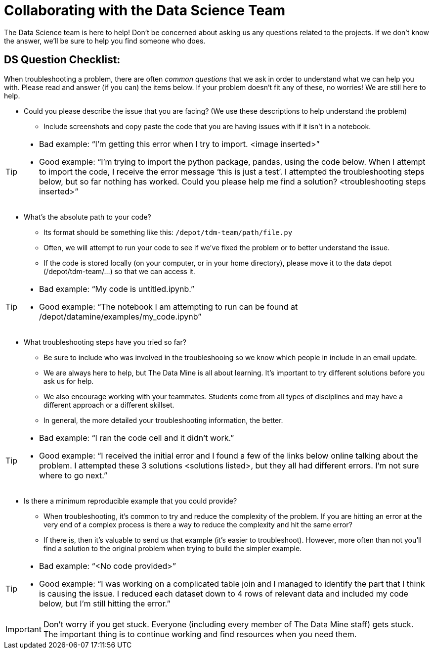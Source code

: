 = Collaborating with the Data Science Team

The Data Science team is here to help! Don’t be concerned about asking us any questions related to the projects. If we don’t know the answer, we’ll be sure to help you find someone who does.


== DS Question Checklist: 

When troubleshooting a problem, there are often _common questions_ that we ask in order to understand what we can help you with. Please read and answer (if you can) the items below. If your problem doesn’t fit any of these, no worries! We are still here to help. 

* Could you please describe the issue that you are facing? (We use these descriptions to help understand the problem)  
** Include screenshots and copy paste the code that you are having issues with if it isn’t in a notebook. 

[TIP]
====
* Bad example: “I’m getting this error when I try to import. <image inserted>” 
* Good example: “I’m trying to import the python package, pandas, using the code below. When I attempt to import the code, I receive the error message ‘this is just a test’. I attempted the troubleshooting steps below, but so far nothing has worked. Could you please help me find a solution? <troubleshooting steps inserted>” 
====

* What’s the absolute path to your code? 
** Its format should be something like this: `/depot/tdm-team/path/file.py` 
** Often, we will attempt to run your code to see if we’ve fixed the problem or to better understand the issue.  
** If the code is stored locally (on your computer, or in your home directory), please move it to the data depot (/depot/tdm-team/...) so that we can access it.  

[TIP]
====
* Bad example: “My code is untitled.ipynb.”  
* Good example: “The notebook I am attempting to run can be found at /depot/datamine/examples/my_code.ipynb”
====

* What troubleshooting steps have you tried so far? 
** Be sure to include who was involved in the troubleshooing so we know which people in include in an email update.  
** We are always here to help, but The Data Mine is all about learning. It’s important to try different solutions before you ask us for help.  
** We also encourage working with your teammates. Students come from all types of disciplines and may have a different approach or a different skillset. 
** In general, the more detailed your troubleshooting information, the better.  

[TIP]
====
* Bad example: “I ran the code cell and it didn’t work.” 
* Good example: “I received the initial error and I found a few of the links below online talking about the problem. I attempted these 3 solutions <solutions listed>, but they all had different errors. I’m not sure where to go next.” 
====

* Is there a minimum reproducible example that you could provide? 
** When troubleshooting, it’s common to try and reduce the complexity of the problem. If you are hitting an error at the very end of a complex process is there a way to reduce the complexity and hit the same error? 
** If there is, then it’s valuable to send us that example (it’s easier to troubleshoot). However, more often than not you’ll find a solution to the original problem when trying to build the simpler example.  

[TIP]
====
* Bad example: “<No code provided>” 
* Good example: “I was working on a complicated table join and I managed to identify the part that I think is causing the issue. I reduced each dataset down to 4 rows of relevant data and included my code below, but I’m still hitting the error.”
==== 

[IMPORTANT]
====
Don’t worry if you get stuck. Everyone (including every member of The Data Mine staff) gets stuck. The important thing is to continue working and find resources when you need them.
====